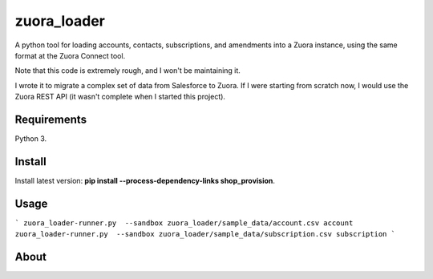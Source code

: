 zuora_loader
======

A python tool for loading accounts, contacts, subscriptions, and amendments into a Zuora instance, 
using the same format at the Zuora Connect tool.

Note that this code is extremely rough, and I won't be maintaining it. 

I wrote it to migrate a complex set of data from Salesforce to Zuora. If I were starting
from scratch now, I would use the Zuora REST API (it wasn't complete when I started this project).


Requirements
------------

Python 3.

Install
-------

Install latest version: **pip install --process-dependency-links shop_provision**.

Usage
-----

```
zuora_loader-runner.py  --sandbox zuora_loader/sample_data/account.csv account
zuora_loader-runner.py  --sandbox zuora_loader/sample_data/subscription.csv subscription
```


About
-----

